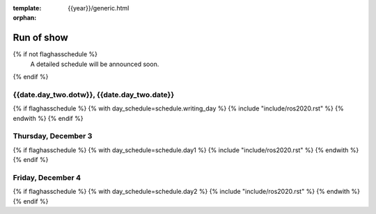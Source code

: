 :template: {{year}}/generic.html
:orphan:


Run of show
============

{% if not flaghasschedule %}
  A detailed schedule will be announced soon.
{% endif %}


{{date.day_two.dotw}}, {{date.day_two.date}}
-----------------------------------------

{% if flaghasschedule %}
{% with day_schedule=schedule.writing_day %}
{% include "include/ros2020.rst" %}
{% endwith %}
{% endif %}

Thursday, December 3
---------------------

{% if flaghasschedule %}
{% with day_schedule=schedule.day1 %}
{% include "include/ros2020.rst" %}
{% endwith %}
{% endif %}

Friday, December 4
-------------------

{% if flaghasschedule %}
{% with day_schedule=schedule.day2 %}
{% include "include/ros2020.rst" %}
{% endwith %}
{% endif %}
